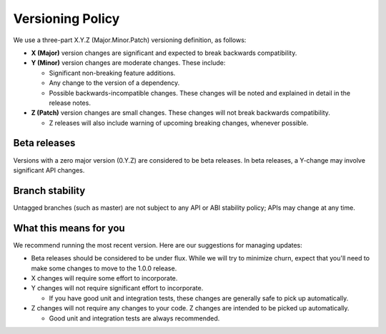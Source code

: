 *****************
Versioning Policy
*****************

We use a three-part X.Y.Z (Major.Minor.Patch) versioning definition, as follows:

* **X (Major)** version changes are significant and expected to break backwards compatibility.
* **Y (Minor)** version changes are moderate changes. These include:

  * Significant non-breaking feature additions.
  * Any change to the version of a dependency.
  * Possible backwards-incompatible changes. These changes will be noted and explained in detail in the release notes.

* **Z (Patch)** version changes are small changes. These changes will not break backwards compatibility.

  * Z releases will also include warning of upcoming breaking changes, whenever possible.

Beta releases
=============

Versions with a zero major version (0.Y.Z) are considered to be beta
releases. In beta releases, a Y-change may involve significant API changes.

Branch stability
================

Untagged branches (such as master) are not subject to any API or ABI
stability policy; APIs may change at any time.

What this means for you
=======================

We recommend running the most recent version. Here are our suggestions for managing updates:

* Beta releases should be considered to be under flux. While we will try to minimize churn, expect that
  you'll need to make some changes to move to the 1.0.0 release.
* X changes will require some effort to incorporate.
* Y changes will not require significant effort to incorporate.

  * If you have good unit and integration tests, these changes are generally safe to pick up automatically.

* Z changes will not require any changes to your code. Z changes are intended to be picked up automatically.

  * Good unit and integration tests are always recommended.
